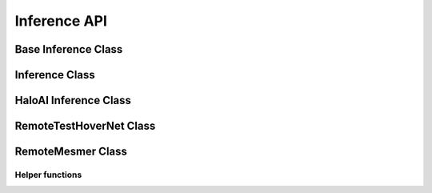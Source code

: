 Inference API
=============

Base Inference Class
--------------------

.. autoapiclass:: pathml.inference.InferenceBase

Inference Class
---------------

.. autoapiclass:: pathml.inference.Inference

HaloAI Inference Class
----------------------

.. autoapiclass:: pathml.inference.HaloAIInference

RemoteTestHoverNet Class
------------------------

.. autoapiclass:: pathml.inference.RemoteTestHoverNet

RemoteMesmer Class
------------------------

.. autoapiclass:: pathml.inference.RemoteMesmer

Helper functions
^^^^^^^^^^^^^^^^

.. autoapifunction:: pathml.inference.remove_initializer_from_input

.. autoapifunction:: pathml.inference.check_onnx_clean

.. autoapifunction:: pathml.inference.convert_pytorch_onnx
